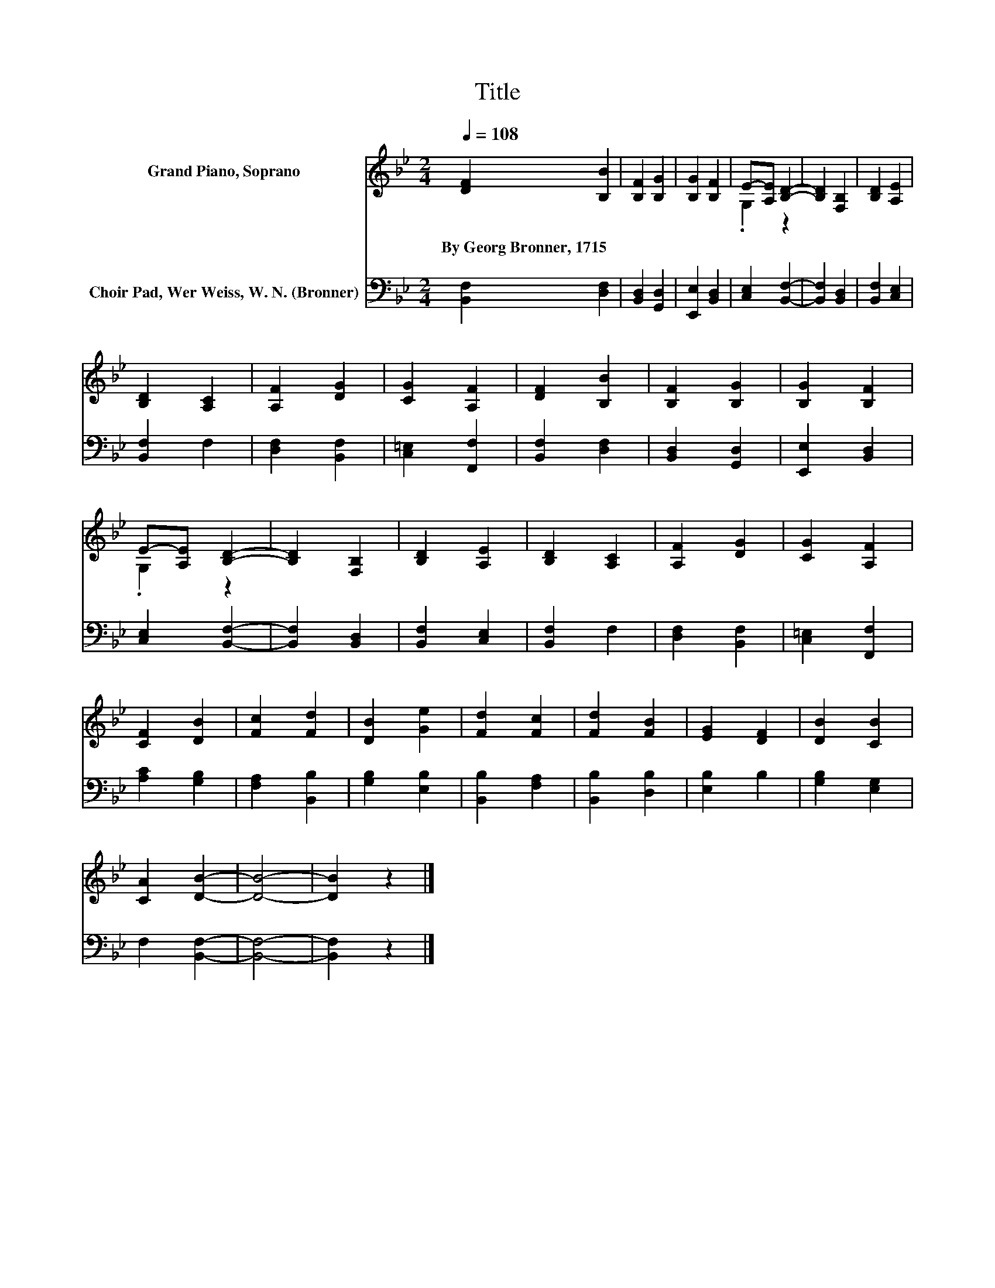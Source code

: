 X:1
T:Title
%%score ( 1 2 ) 3
L:1/8
Q:1/4=108
M:2/4
K:Bb
V:1 treble nm="Grand Piano, Soprano"
V:2 treble 
V:3 bass nm="Choir Pad, Wer Weiss, W. N. (Bronner)"
V:1
 [DF]2 [B,B]2 | [B,F]2 [B,G]2 | [B,G]2 [B,F]2 | E-[A,E] [B,D]2- | [B,D]2 [F,B,]2 | [B,D]2 [A,E]2 | %6
w: By~Georg~Bronner,~1715 *||||||
 [B,D]2 [A,C]2 | [A,F]2 [DG]2 | [CG]2 [A,F]2 | [DF]2 [B,B]2 | [B,F]2 [B,G]2 | [B,G]2 [B,F]2 | %12
w: ||||||
 E-[A,E] [B,D]2- | [B,D]2 [F,B,]2 | [B,D]2 [A,E]2 | [B,D]2 [A,C]2 | [A,F]2 [DG]2 | [CG]2 [A,F]2 | %18
w: ||||||
 [CF]2 [DB]2 | [Fc]2 [Fd]2 | [DB]2 [Ge]2 | [Fd]2 [Fc]2 | [Fd]2 [FB]2 | [EG]2 [DF]2 | [DB]2 [CB]2 | %25
w: |||||||
 [CA]2 [DB]2- | [DB]4- | [DB]2 z2 |] %28
w: |||
V:2
 x4 | x4 | x4 | .G,2 z2 | x4 | x4 | x4 | x4 | x4 | x4 | x4 | x4 | .G,2 z2 | x4 | x4 | x4 | x4 | %17
 x4 | x4 | x4 | x4 | x4 | x4 | x4 | x4 | x4 | x4 | x4 |] %28
V:3
 [B,,F,]2 [D,F,]2 | [B,,D,]2 [G,,D,]2 | [E,,E,]2 [B,,D,]2 | [C,E,]2 [B,,F,]2- | [B,,F,]2 [B,,D,]2 | %5
 [B,,F,]2 [C,E,]2 | [B,,F,]2 F,2 | [D,F,]2 [B,,F,]2 | [C,=E,]2 [F,,F,]2 | [B,,F,]2 [D,F,]2 | %10
 [B,,D,]2 [G,,D,]2 | [E,,E,]2 [B,,D,]2 | [C,E,]2 [B,,F,]2- | [B,,F,]2 [B,,D,]2 | [B,,F,]2 [C,E,]2 | %15
 [B,,F,]2 F,2 | [D,F,]2 [B,,F,]2 | [C,=E,]2 [F,,F,]2 | [A,C]2 [G,B,]2 | [F,A,]2 [B,,B,]2 | %20
 [G,B,]2 [E,B,]2 | [B,,B,]2 [F,A,]2 | [B,,B,]2 [D,B,]2 | [E,B,]2 B,2 | [G,B,]2 [E,G,]2 | %25
 F,2 [B,,F,]2- | [B,,F,]4- | [B,,F,]2 z2 |] %28

